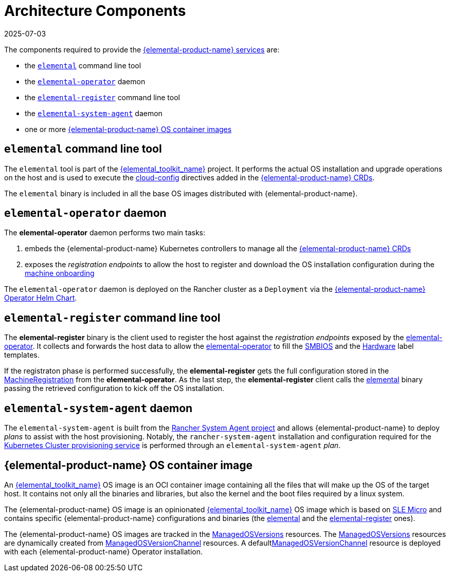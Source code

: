 = Architecture Components
:revdate: 2025-07-03
:page-revdate: {revdate}

The components required to provide the xref:architecture-services.adoc[{elemental-product-name} services] are:

* the <<_elemental_command_line_tool,`elemental`>> command line tool
* the <<_elemental_operator_daemon,`elemental-operator`>> daemon
* the <<_elemental_register_command_line_tool,`elemental-register`>> command line tool
* the <<_elemental_system_agent_daemon,`elemental-system-agent`>> daemon
* one or more <<_suse_rancher_prime_os_manager_os_container_image,{elemental-product-name} OS container images>>

== `elemental` command line tool

The `elemental` tool is part of the link:{elemental_toolkit_url}[{elemental_toolkit_name}] project.
It performs the actual OS installation and upgrade operations on the host and is used to execute the xref:cloud-config-reference.adoc[cloud-config] directives added in the xref:custom-resources.adoc[{elemental-product-name} CRDs].

The `elemental` binary is included in all the base OS images distributed with {elemental-product-name}.

== `elemental-operator` daemon

The *elemental-operator* daemon performs two main tasks:

. embeds the {elemental-product-name} Kubernetes controllers to manage all the xref:custom-resources.adoc[{elemental-product-name} CRDs]
. exposes the _registration endpoints_ to allow the host to register and download the OS installation configuration during the xref:architecture-machineonboarding.adoc[machine onboarding]

The `elemental-operator` daemon is deployed on the Rancher cluster as a `Deployment` via the xref:operatorchart-reference.adoc[{elemental-product-name} Operator Helm Chart].

== `elemental-register` command line tool

The *elemental-register* binary is the client used to register the host against the _registration endpoints_ exposed by the <<_elemental_operator_daemon,elemental-operator>>. It collects and forwards the host data to allow the <<_elemental_operator_daemon,elemental-operator>> to fill the xref:smbios.adoc[SMBIOS] and the xref:hardwarelabels.adoc[Hardware] label templates.

If the registraton phase is performed successfully, the *elemental-register* gets the full configuration stored in the xref:machineregistration-reference.adoc[MachineRegistration] from the *elemental-operator*.
As the last step, the *elemental-register* client calls the <<_elemental_command_line_tool,elemental>> binary passing the retrieved configuration to kick off the OS installation.

== `elemental-system-agent` daemon

The `elemental-system-agent` is built from the https://github.com/rancher/system-agent[Rancher System Agent project] and allows {elemental-product-name} to deploy _plans_ to assist with the host provisioning.
Notably, the `rancher-system-agent` installation and configuration required for the xref:architecture-clusterdeployment.adoc[Kubernetes Cluster provisioning service] is performed through an `elemental-system-agent` _plan_.

== {elemental-product-name} OS container image

An link:{elemental_toolkit_url}[{elemental_toolkit_name}] OS image is an OCI container image containing all the files that will make up the OS of the target host. It contains not only all the binaries and libraries, but also the kernel and the boot files required by a linux system.

The {elemental-product-name} OS image is an opinionated link:{elemental_toolkit_url}[{elemental_toolkit_name}] OS image which is based on https://www.suse.com/products/micro/[SLE Micro] and contains specific {elemental-product-name} configurations and binaries (the <<_elemental_command_line_tool,elemental>> and the <<_elemental_register_command_line_tool,elemental-register>> ones).

The {elemental-product-name} OS images are tracked in the xref:managedosversion-reference.adoc[ManagedOSVersions] resources. The xref:managedosversion-reference.adoc[ManagedOSVersions] resources are dynamically created from xref:managedosversionchannel-reference.adoc[ManagedOSVersionChannel] resources. A defaultxref:managedosversionchannel-reference.adoc[ManagedOSVersionChannel] resource is deployed with each {elemental-product-name} Operator installation.
